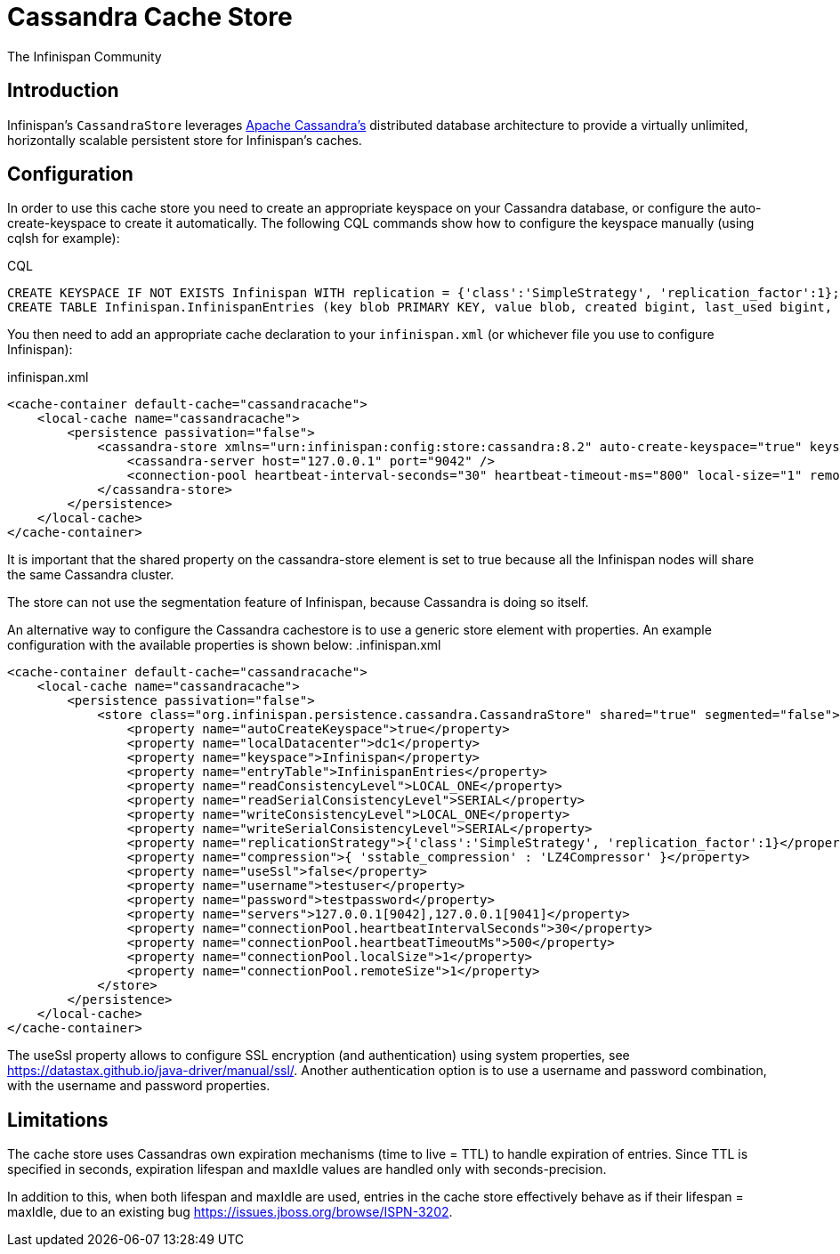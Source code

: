 = Cassandra Cache Store
The Infinispan Community
:icons: font

== Introduction
Infinispan's `CassandraStore` leverages link:$$http://cassandra.apache.org/$$[Apache Cassandra's]
distributed database architecture to provide a virtually unlimited, horizontally
scalable persistent store for Infinispan's caches. 

== Configuration
In order to use this cache store you need to create an appropriate keyspace
on your Cassandra database, or configure the auto-create-keyspace to create it automatically.
The following CQL commands show how to configure the keyspace manually (using cqlsh for example):

.CQL
[source,sql]
----
CREATE KEYSPACE IF NOT EXISTS Infinispan WITH replication = {'class':'SimpleStrategy', 'replication_factor':1};
CREATE TABLE Infinispan.InfinispanEntries (key blob PRIMARY KEY, value blob, created bigint, last_used bigint, metadata blob, internal_metadata blob);
----

You then need to add an appropriate cache declaration to your `infinispan.xml`
(or whichever file you use to configure Infinispan): 

.infinispan.xml
[source,xml]
----
<cache-container default-cache="cassandracache">
    <local-cache name="cassandracache">
        <persistence passivation="false">
            <cassandra-store xmlns="urn:infinispan:config:store:cassandra:8.2" auto-create-keyspace="true" keyspace="Infinispan" local-datacenter="dc1" entry-table="InfinispanEntries" shared="true" segmented="false">
                <cassandra-server host="127.0.0.1" port="9042" />
                <connection-pool heartbeat-interval-seconds="30" heartbeat-timeout-ms="800" local-size="1" remote-size="1" />
            </cassandra-store>
        </persistence>
    </local-cache>
</cache-container>
----

It is important that the shared property on the cassandra-store element is set to true
because all the Infinispan nodes will share the same Cassandra cluster.

The store can not use the segmentation feature of Infinispan, because Cassandra is doing so itself.

An alternative way to configure the Cassandra cachestore is to use a generic store element with properties.
An example configuration with the available properties is shown below:
.infinispan.xml
[source,xml]
----
<cache-container default-cache="cassandracache">
    <local-cache name="cassandracache">
        <persistence passivation="false">
            <store class="org.infinispan.persistence.cassandra.CassandraStore" shared="true" segmented="false">
                <property name="autoCreateKeyspace">true</property>
                <property name="localDatacenter">dc1</property>
                <property name="keyspace">Infinispan</property>
                <property name="entryTable">InfinispanEntries</property>
                <property name="readConsistencyLevel">LOCAL_ONE</property>
                <property name="readSerialConsistencyLevel">SERIAL</property>
                <property name="writeConsistencyLevel">LOCAL_ONE</property>
                <property name="writeSerialConsistencyLevel">SERIAL</property>
                <property name="replicationStrategy">{'class':'SimpleStrategy', 'replication_factor':1}</property>
                <property name="compression">{ 'sstable_compression' : 'LZ4Compressor' }</property>
                <property name="useSsl">false</property>
                <property name="username">testuser</property>
                <property name="password">testpassword</property>
                <property name="servers">127.0.0.1[9042],127.0.0.1[9041]</property>
                <property name="connectionPool.heartbeatIntervalSeconds">30</property>
                <property name="connectionPool.heartbeatTimeoutMs">500</property>
                <property name="connectionPool.localSize">1</property>
                <property name="connectionPool.remoteSize">1</property>
            </store>
        </persistence>
    </local-cache>
</cache-container>
----

The useSsl property allows to configure SSL encryption (and authentication) using system properties, see https://datastax.github.io/java-driver/manual/ssl/.
Another authentication option is to use a username and password combination, with the username and password properties.

== Limitations
The cache store uses Cassandras own expiration mechanisms (time to live = TTL) to handle expiration
of entries. Since TTL is specified in seconds, expiration lifespan and maxIdle values are handled
only with seconds-precision.

In addition to this, when both lifespan and maxIdle are used, entries in the cache store
effectively behave as if their lifespan = maxIdle, due to an existing bug https://issues.jboss.org/browse/ISPN-3202.
